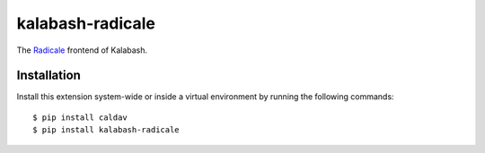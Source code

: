 kalabash-radicale
=================

The `Radicale <http://radicale.org/>`_ frontend of Kalabash.

Installation
------------

Install this extension system-wide or inside a virtual environment by
running the following commands::

  $ pip install caldav
  $ pip install kalabash-radicale
